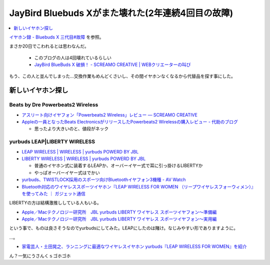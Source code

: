 JayBird Bluebuds Xがまた壊れた(2年連続4回目の故障)
==================================================

.. contents::
   :depth: 1
   :local:

`イヤホン録 - Bluebuds X 三代目#故障 <http://gosyujin.github.io/life/pages/earphone.html#id9>`_ を参照。

まさか20日でこわれるとは思わなんだ。

  * このブログの人は4回壊れているらしい
  * `JayBird BlueBuds X 破損！ - SCREAMO CREATIVE | WEBクリエーターの叫び <http://www.screamo.jp/2014/08/30/16/16/13/>`_

もう、この人と並んでしまった…交換作業もめんどくさいし、その間イヤホンなくなるから代替品を探す事にした。

新しいイヤホン探し
------------------

Beats by Dre Powerbeats2 Wireless
^^^^^^^^^^^^^^^^^^^^^^^^^^^^^^^^^

* `アスリート向けイヤフォン「Powerbeats2 Wireless」レビュー — SCREAMO CREATIVE <http://www.screamo.jp/2014/09/05/09/33/08/>`_
* `Appleの一員となったBeats ElectronicsがリリースしたPowerbeats2 Wirelessの購入レビュー - 代助のブログ <http://daisukeblog.com/?p=2385>`_

  * 思ったより大きいのと、値段がネック

yurbuds LEAP|LIBERTY WIRELESS
^^^^^^^^^^^^^^^^^^^^^^^^^^^^^

* `LEAP WIRELESS | WIRELESS | yurbuds POWERD BY JBL <http://yurbuds.harman-japan.co.jp/product.php?id=leap_wireless>`_
* `LIBERTY WIRELESS | WIRELESS | yurbuds POWERD BY JBL <http://yurbuds.harman-japan.co.jp/product.php?id=liberty_wireless>`_

  * 普通のイヤホン式に装着するLEAPか、オーバーイヤー式で耳に引っ掛けるLIBERTYか
  * やっぱオーバーイヤー式はでかい 

* `yurbuds、TWISTLOCK採用のスポーツ向けBluetoothイヤフォン3機種 - AV Watch <http://av.watch.impress.co.jp/docs/news/20150210_687624.html>`_
* `Bluetooth対応のワイヤレススポーツイヤホン『LEAP WIRELESS FOR WOMEN （リープワイヤレスフォーウィメン）』を使ってみた ｜ ガジェット通信 <http://getnews.jp/archives/760180>`_

LIBERTYの方は結構激推ししている人もいる。

* `Apple／Macテクノロジー研究所　JBL yurbuds LIBERTY ワイヤレス スポーツイヤフォン〜準備編 <http://appletechlab.jp/blog-entry-1556.html>`_ 
* `Apple／Macテクノロジー研究所　JBL yurbuds LIBERTY ワイヤレス スポーツイヤフォン〜実用編 <http://appletechlab.jp/blog-entry-1559.html>`_

という事で、ものは良さそうなのでyurbudsにしてみた。LEAPにしたのは賭け。なじみやすい形でありますように。

…。

* `家電芸人・土田晃之、ランニングに最適なワイヤレスイヤホン yurbuds『LEAP WIRELESS FOR WOMEN』を紹介 <http://numbers2007.blog123.fc2.com/blog-entry-7063.html>`_

ん？一気にうさんくｓゴホゴホ

.. author:: default
.. categories:: Misc
.. tags:: イヤホン
.. comments::
